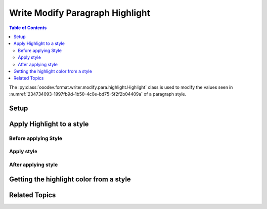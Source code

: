 .. _help_writer_format_modify_para_highlight:

Write Modify Paragraph Highlight
================================

.. contents:: Table of Contents
    :local:
    :backlinks: none
    :depth: 2

The :py:class:`ooodev.format.writer.modify.para.highlight.Highlight` class is used to modify the values seen in :numref:`234734093-1997fb9d-1b50-4c0e-bd75-5f2f2b04409a` of a paragraph style.

Setup
-----

.. tabs::

    .. code-tab:: python
        :emphasize-lines: 14,15

        from ooodev.format.writer.modify.para.highlight import Highlight, StyleParaKind
        from ooodev.utils.color import StandardColor
        from ooodev.office.write import Write
        from ooodev.gui import GUI
        from ooodev.loader.lo import Lo

        def main() -> int:
            with Lo.Loader(Lo.ConnectPipe()):
                doc = Write.create_doc()
                GUI.set_visible(doc=doc)
                Lo.delay(300)
                GUI.zoom(GUI.ZoomEnum.ZOOM_150_PERCENT)

                para_hl_style = Highlight(color=StandardColor.YELLOW_LIGHT3, style_name=StyleParaKind.STANDARD)
                para_hl_style.apply(doc)

                style_obj = Highlight.from_style(doc=doc, style_name=StyleParaKind.STANDARD)
                assert style_obj.prop_style_name == str(StyleParaKind.STANDARD)
                Lo.delay(1_000)

                Lo.close_doc(doc)

            return 0


        if __name__ == "__main__":
            sys.exit(main())

    .. only:: html

        .. cssclass:: tab-none

            .. group-tab:: None

Apply Highlight to a style
--------------------------

Before applying Style
^^^^^^^^^^^^^^^^^^^^^

.. cssclass:: screen_shot

    .. _234734093-1997fb9d-1b50-4c0e-bd75-5f2f2b04409a:

    .. figure:: https://user-images.githubusercontent.com/4193389/234734093-1997fb9d-1b50-4c0e-bd75-5f2f2b04409a.png
        :alt: Writer dialog Paragraph Area Color style default
        :figclass: align-center
        :width: 450px

        Writer dialog Paragraph Highlighting style default

Apply style
^^^^^^^^^^^

.. tabs::

    .. code-tab:: python

        # ... other code

        para_hl_style = Highlight(color=StandardColor.YELLOW_LIGHT3, style_name=StyleParaKind.STANDARD)
        para_hl_style.apply(doc)

    .. only:: html

        .. cssclass:: tab-none

            .. group-tab:: None


After applying style
^^^^^^^^^^^^^^^^^^^^

.. cssclass:: screen_shot

    .. _234734961-a056b02d-56e1-4da0-8854-e9bf002b001f:

    .. figure:: https://user-images.githubusercontent.com/4193389/234734961-a056b02d-56e1-4da0-8854-e9bf002b001f.png
        :alt: Writer dialog Paragraph Highlight Color style changed
        :figclass: align-center
        :width: 450px

        Writer dialog Paragraph Highlight Color style changed


Getting the highlight color from a style
----------------------------------------

.. tabs::

    .. code-tab:: python

        # ... other code

        style_obj = Highlight.from_style(doc=doc, style_name=StyleParaKind.STANDARD)
        assert style_obj.prop_style_name == str(StyleParaKind.STANDARD)

    .. only:: html

        .. cssclass:: tab-none

            .. group-tab:: None

Related Topics
--------------

.. seealso::

    .. cssclass:: ul-list

        - :ref:`help_format_format_kinds`
        - :ref:`help_format_coding_style`
        - :ref:`help_writer_format_direct_char_highlight`
        - :ref:`help_writer_format_modify_char_highlight`
        - :py:class:`~ooodev.gui.GUI`
        - :py:class:`~ooodev.loader.Lo`
        - :py:class:`ooodev.format.writer.modify.para.highlight.Highlight`